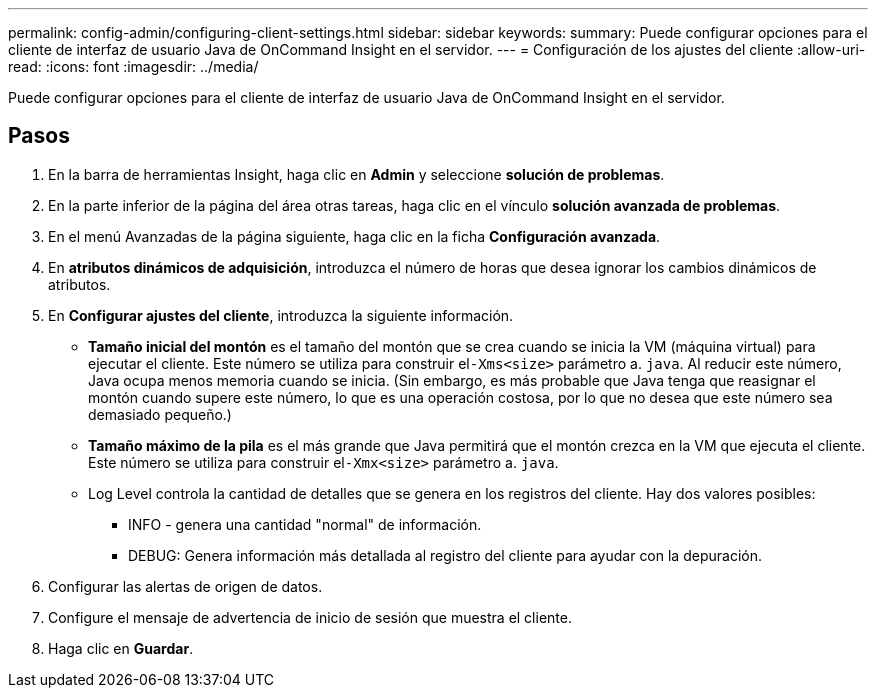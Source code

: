 ---
permalink: config-admin/configuring-client-settings.html 
sidebar: sidebar 
keywords:  
summary: Puede configurar opciones para el cliente de interfaz de usuario Java de OnCommand Insight en el servidor. 
---
= Configuración de los ajustes del cliente
:allow-uri-read: 
:icons: font
:imagesdir: ../media/


[role="lead"]
Puede configurar opciones para el cliente de interfaz de usuario Java de OnCommand Insight en el servidor.



== Pasos

. En la barra de herramientas Insight, haga clic en *Admin* y seleccione *solución de problemas*.
. En la parte inferior de la página del área otras tareas, haga clic en el vínculo *solución avanzada de problemas*.
. En el menú Avanzadas de la página siguiente, haga clic en la ficha *Configuración avanzada*.
. En *atributos dinámicos de adquisición*, introduzca el número de horas que desea ignorar los cambios dinámicos de atributos.
. En *Configurar ajustes del cliente*, introduzca la siguiente información.
+
** *Tamaño inicial del montón* es el tamaño del montón que se crea cuando se inicia la VM (máquina virtual) para ejecutar el cliente. Este número se utiliza para construir el``-Xms<size>`` parámetro a. `java`. Al reducir este número, Java ocupa menos memoria cuando se inicia. (Sin embargo, es más probable que Java tenga que reasignar el montón cuando supere este número, lo que es una operación costosa, por lo que no desea que este número sea demasiado pequeño.)
** *Tamaño máximo de la pila* es el más grande que Java permitirá que el montón crezca en la VM que ejecuta el cliente. Este número se utiliza para construir el``-Xmx<size>`` parámetro a. `java`.
** Log Level controla la cantidad de detalles que se genera en los registros del cliente. Hay dos valores posibles:
+
*** INFO - genera una cantidad "normal" de información.
*** DEBUG: Genera información más detallada al registro del cliente para ayudar con la depuración.




. Configurar las alertas de origen de datos.
. Configure el mensaje de advertencia de inicio de sesión que muestra el cliente.
. Haga clic en *Guardar*.

